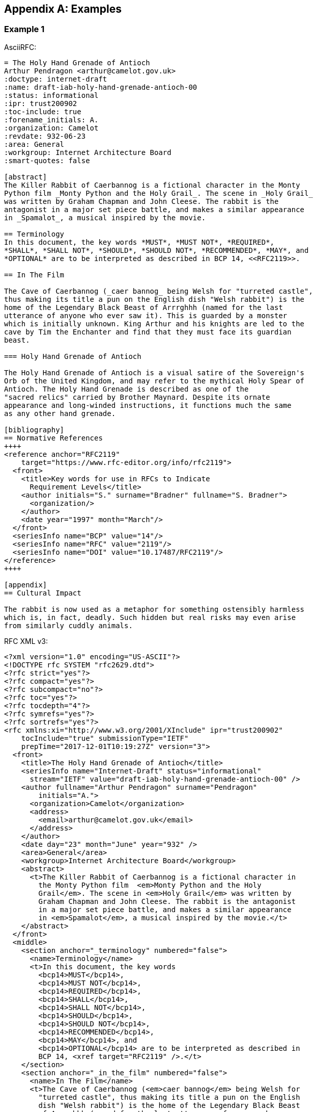 
[appendix]
[#appendix-a]
== Examples

=== Example 1

AsciiRFC:

[source,asciidoc]
----
= The Holy Hand Grenade of Antioch
Arthur Pendragon <arthur@camelot.gov.uk>
:doctype: internet-draft
:name: draft-iab-holy-hand-grenade-antioch-00
:status: informational
:ipr: trust200902
:toc-include: true
:forename_initials: A.
:organization: Camelot
:revdate: 932-06-23
:area: General
:workgroup: Internet Architecture Board
:smart-quotes: false

[abstract]
The Killer Rabbit of Caerbannog is a fictional character in the Monty 
Python film _Monty Python and the Holy Grail_. The scene in _Holy Grail_ 
was written by Graham Chapman and John Cleese. The rabbit is the 
antagonist in a major set piece battle, and makes a similar appearance 
in _Spamalot_, a musical inspired by the movie.

== Terminology
In this document, the key words *MUST*, *MUST NOT*, *REQUIRED*,
*SHALL*, *SHALL NOT*, *SHOULD*, *SHOULD NOT*, *RECOMMENDED*, *MAY*, and 
*OPTIONAL* are to be interpreted as described in BCP 14, <<RFC2119>>.

== In The Film

The Cave of Caerbannog (_caer bannog_ being Welsh for "turreted castle", 
thus making its title a pun on the English dish "Welsh rabbit") is the 
home of the Legendary Black Beast of Arrrghhh (named for the last 
utterance of anyone who ever saw it). This is guarded by a monster 
which is initially unknown. King Arthur and his knights are led to the 
cave by Tim the Enchanter and find that they must face its guardian 
beast. 

=== Holy Hand Grenade of Antioch

The Holy Hand Grenade of Antioch is a visual satire of the Sovereign's 
Orb of the United Kingdom, and may refer to the mythical Holy Spear of 
Antioch. The Holy Hand Grenade is described as one of the 
"sacred relics" carried by Brother Maynard. Despite its ornate 
appearance and long-winded instructions, it functions much the same 
as any other hand grenade. 

[bibliography]
== Normative References
++++
<reference anchor="RFC2119" 
    target="https://www.rfc-editor.org/info/rfc2119">
  <front>
    <title>Key words for use in RFCs to Indicate 
      Requirement Levels</title>
    <author initials="S." surname="Bradner" fullname="S. Bradner">
      <organization/>
    </author>
    <date year="1997" month="March"/>
  </front>
  <seriesInfo name="BCP" value="14"/>
  <seriesInfo name="RFC" value="2119"/>
  <seriesInfo name="DOI" value="10.17487/RFC2119"/>
</reference>
++++

[appendix]
== Cultural Impact

The rabbit is now used as a metaphor for something ostensibly harmless 
which is, in fact, deadly. Such hidden but real risks may even arise 
from similarly cuddly animals.
----

RFC XML v3:

[source,xml]
----
<?xml version="1.0" encoding="US-ASCII"?>
<!DOCTYPE rfc SYSTEM "rfc2629.dtd">
<?rfc strict="yes"?>
<?rfc compact="yes"?>
<?rfc subcompact="no"?>
<?rfc toc="yes"?>
<?rfc tocdepth="4"?>
<?rfc symrefs="yes"?>
<?rfc sortrefs="yes"?>
<rfc xmlns:xi="http://www.w3.org/2001/XInclude" ipr="trust200902"
    tocInclude="true" submissionType="IETF" 
    prepTime="2017-12-01T10:19:27Z" version="3">
  <front>
    <title>The Holy Hand Grenade of Antioch</title>
    <seriesInfo name="Internet-Draft" status="informational" 
      stream="IETF" value="draft-iab-holy-hand-grenade-antioch-00" />
    <author fullname="Arthur Pendragon" surname="Pendragon" 
        initials="A.">
      <organization>Camelot</organization>
      <address>
        <email>arthur@camelot.gov.uk</email>
      </address>
    </author>
    <date day="23" month="June" year="932" />
    <area>General</area>
    <workgroup>Internet Architecture Board</workgroup>
    <abstract>
      <t>The Killer Rabbit of Caerbannog is a fictional character in 
        the Monty Python film  <em>Monty Python and the Holy 
        Grail</em>. The scene in <em>Holy Grail</em> was written by 
        Graham Chapman and John Cleese. The rabbit is the antagonist 
        in a major set piece battle, and makes a similar appearance 
        in <em>Spamalot</em>, a musical inspired by the movie.</t>
    </abstract>
  </front>
  <middle>
    <section anchor="_terminology" numbered="false">
      <name>Terminology</name>
      <t>In this document, the key words 
        <bcp14>MUST</bcp14>, 
        <bcp14>MUST NOT</bcp14>, 
        <bcp14>REQUIRED</bcp14>, 
        <bcp14>SHALL</bcp14>, 
        <bcp14>SHALL NOT</bcp14>, 
        <bcp14>SHOULD</bcp14>, 
        <bcp14>SHOULD NOT</bcp14>, 
        <bcp14>RECOMMENDED</bcp14>, 
        <bcp14>MAY</bcp14>, and 
        <bcp14>OPTIONAL</bcp14> are to be interpreted as described in 
        BCP 14, <xref target="RFC2119" />.</t>
    </section>
    <section anchor="_in_the_film" numbered="false">
      <name>In The Film</name>
      <t>The Cave of Caerbannog (<em>caer bannog</em> being Welsh for 
        "turreted castle", thus making its title a pun on the English 
        dish "Welsh rabbit") is the home of the Legendary Black Beast 
        of Arrrghhh (named for the last utterance of anyone who ever 
        saw it). This is guarded by a monster which is initially 
        unknown. King Arthur and his knights are led to the cave by 
        Tim the Enchanter and find that they must face its guardian 
        beast.</t>
      <section anchor="_holy_hand_grenade_of_antioch" numbered="false">
        <name>Holy Hand Grenade of Antioch</name>
        <t>The Holy Hand Grenade of Antioch is a visual satire of the 
          Sovereign's Orb of the United Kingdom, and may refer to the 
          mythical Holy Spear of Antioch. The Holy Hand Grenade is 
          described as one of the "sacred relics" carried by Brother 
          Maynard. Despite its ornate appearance and long-winded
          instructions, it functions much the same as any other hand 
          grenade.</t>
      </section>
    </section>
  </middle>
  <back>
    <references anchor="_normative_references">
      <name>Normative References</name>
      <xi:include 
href="http://xml2rfc.ietf.org/public/rfc/bibxml/reference.RFC.2119.xml"
parse="text" />
    </references>
    <section anchor="_cultural_impact" numbered="false">
      <name>Cultural Impact</name>
      <t>The rabbit is now used as a metaphor for something ostensibly 
        harmless which is, in fact, deadly. Such hidden but real risks 
        may even arise from similarly cuddly animals.</t>
    </section>
  </back>
</rfc>

----

=== Example 2

[source,asciidoc]
----
= The Holy Hand Grenade of Antioch
:doctype: internet-draft
:abbrev: Hand Grenade of Antioch
:submission-type: independent
:name: draft-iab-holy-hand-grenade-antioch-01
:status: informational
:consensus: false
:ipr: trust200902
:toc-include: true
:fullname: Arthur son of Uther Pendragon
:forename_initials: A.
:lastname: Pendragon
:email: arthur@camelot.gov.uk
:forename_initials: A.
:organization: Camelot
:uri: http://camelot.gov.uk
:street: Palace\ Camel Lot 1
:city: Camelot
:country: England
:fullname_2: Patsy
:lastname_2: Patsy
:role_2: editor
:email_2: patsy@camelot.gov.uk
:organization_2: Camelot
:postal-line_2: Camel Lot 9\ Camelot\ England
:revdate: 932-06-23
:area: General, Operations and Management
:workgroup: Internet Architecture Board
:keyword: rabbits, grenades
:smart-quotes: false
:obsoletes: 10, 20
:updates: 2010
:sort-refs: true
:comments: yes
:notedraftinprogress: yes
:link: https://en.wikipedia.org/wiki/Rabbit_of_Caerbannog 
  convertedFrom,  http://questionthekillerrabbit.tumblr.com preview

[abstract]
The Killer Rabbit of Caerbannog is a fictional character in the Monty 
Python film _Monty Python and the Holy Grail_. The scene in _Holy Grail_ 
was written by Graham Chapman and John Cleese. The rabbit is the 
antagonist in a major set piece battle, and makes a similar appearance 
in _Spamalot_, a musical inspired by the movie. See also 
<<RFC2635,1 of What is Spam*?>>

[NOTE,remove-in-rfc=false]
.Spamalot
The iconic status of this scene was important in establishing 
the viability of the musical.

[toc=exclude]
:sectnums!:
== Terminology
In this document, the key words *MUST*, *MUST NOT*, *REQUIRED*,
*SHALL*, *SHALL NOT*, *SHOULD*, *SHOULD NOT*, *RECOMMENDED*, *MAY*, and 
*OPTIONAL* are to be interpreted as described in BCP 14, <<RFC2119>>.

:sectnums:
== In The Film
The Cave of Caerbannog (_caer bannog_ being Welsh for "turreted 
castle", thus making its title a pun on the English dish "Welsh 
rabbit") is the home of the Legendary Black Beast of Arrrghhh 
(((Killer Rabbit of Caerbannog)))
(named for the last utterance of anyone who ever saw it). This is 
guarded by a monster which is initially unknown. ((King Arthur)) and 
his knights are led to the cave by ((Tim the Enchanter)) and find that 
they must face its guardian beast. 

****
The rabbit scene was shot outside the Tomnadashan mine, a cave 4 miles 
(6.5 km) from the Perthshire village of Killin. For the 25th 
anniversary DVD, Michael Palin and Terry Jones returned to be 
interviewed in front of the cave but they could not remember the 
location.
****

* Tim verbally paints a picture of 
a terrible monster with "nasty, big, pointy teeth!", so terrifying 
that Sir Robin soils his armour at the mere description. 
(((Sir Robin, soiling armour)))
* When the 
guardian appears to be an innocuous white rabbit
(<<killer_bunny,See depiction>>:
http://ascii.co.uk/art/rabbit[RABBIT - ASCII ART]), surrounded 
by the bones of the fallen, Arthur and his knights no longer take it 
seriously. 
** Ignoring Tim's warnings ("a vicious streak a mile wide!"), 
King Arthur 
orders Bors to chop its head off. 
[upperalpha,group=Victims]
... Bors confidently approaches it, 
sword drawn, and is immediately decapitated by the rabbit biting 
clean through his neck, to the sound of a can opener. 
** Despite their 
initial shock, Sir Robin soiling his armor again, and Tim's loud 
scoffing, the knights attack in force. 
[upperalpha,group=Victims]
... But the rabbit injures several 
of the knights and kills Gawain and Ector with ease. The knights 
themselves have no hope of killing or injuring the rabbit. 
** Arthur 
panics and shouts for the knights to retreat ("Run away!"). 
* Knowing 
they cannot risk attacking again, they try to find another way to 
defeat the beast. 
* The Holy Hand Grenade of Antioch is ultimately 
used to kill it and allow the quest to proceed.

[NOTE,display=false,source=Lancelot]
.Tip for the Bridge scene
What is Lancelot's favourite colour? Will come in handy later.

[[killer_bunny]]
.Figure 1 
====
[alt=Killer Bunny]
....

           /\ /|
          |||| |
           \ | \
       _ _ /  @ @
     /    \   =>X<=
   /|      |   /
   \|     /__| |
     \_____\ \__\


unknown
....
====

.Dramatis Personae
[grid=all]
|===
|Actor |Role

|Graham Chapman >|King Arthur
|John Cleese >|Tim the Enchanter
.2+|Eric Idle >|Sir Robin
>|Brother Maynard
|Terry Gilliam >|Sir Bors
|Michael Palin >|The Lector
|===

=== Holy Hand Grenade of Antioch

[[sovereign_orb]]
.Figure 2
====
.Sovereign's Orb
[link=https://en.wikipedia.org/wiki/File:British_Sovereigns_Orb.jpg,
  align=right]
image::https://en.wikipedia.org/wiki/File:British_Sovereigns_Orb.jpg
  [Orb,124,135]
====

The Holy Hand Grenade of Antioch is a visual satire of the Sovereign's 
Orb of the United Kingdom, Figure <<sovereign_orb,format=counter>>, 
and may refer to the mythical Holy Spear of Antioch. The Holy Hand 
Grenade is described as one of the "sacred relics" carried by Brother 
Maynard. Despite its ornate appearance and long-winded instructions, 
it functions much the same as any other hand grenade. At King Arthur's 
prompting, instructions for its use are read aloud from the fictitious 
_Book of Armaments_, Chapter 2, verses 9-21.

NOTE: Verses parodying the King James Bible and the Athanasian Creed.

[keep-with-previous=true]
[quote,Book of Armaments 2:9-21,
  https://genius.com/Monty-python-holy-hand-grenade-of-antioch-lyrics]
And Saint Attila raised the hand grenade up on high, saying, 
"O *LORD*, bless this Thy hand grenade that with it Thou 
[bcp14]#mayest# blow Thine enemies to tiny bits, in Thy mercy." And 
the *LORD* did grin and 
the people did feast upon the lambs and sloths and carp and anchovies 
and orangutans and breakfast cereals, and fruit bats and large chu... 
[At this point, the friar is urged by ((Brother Maynard)) to 
"skip a bit, brother"]... And the *LORD* spake, saying, "First 
[bcp14]#shalt# thou take out the Holy Pin, then [bcp14]#shalt# thou 
count to three, no more, no less. Three 
[bcp14]#shall# be the number thou [bcp14]#shalt# count, and the number
of the counting [bcp14]#shall# be three. Four [bcp14]#shalt# thou not 
count, neither count thou two, 
excepting that thou then proceed to three. Five is right out. Once 
the number three, being the third number, be reached, then lobbest 
thou thy Holy Hand Grenade of Antioch towards thy foe, who being 
naughty in My sight, [bcp14]#shall# snuff it."

=== Code Example

.Sample Python program
[source,python,align=center]
----
ready = True
if ready:
    print("Hello World!")
----


[bibliography]
== Normative References
++++
<reference anchor="RFC2119" 
    target="https://www.rfc-editor.org/info/rfc2119">
  <front>
    <title>Key words for use in RFCs to Indicate 
      Requirement Levels</title>
    <author initials="S." surname="Bradner" fullname="S. Bradner">
      <organization/>
    </author>
    <date year="1997" month="March"/>
  </front>
  <seriesInfo name="BCP" value="14"/>
  <seriesInfo name="RFC" value="2119"/>
  <seriesInfo name="DOI" value="10.17487/RFC2119"/>
</reference>
++++

[bibliography]
== Informative References
++++
<reference anchor="RFC2635" 
    target="https://www.rfc-editor.org/info/rfc2635">
  <front>
    <title>DON'T SPEW A Set of Guidelines for Mass Unsolicited 
    Mailings and Postings (spam*)</title>
    <author initials="S." surname="Hambridge" fullname="S. Hambridge">
      <organization />
    </author>
    <author initials="A." surname="Lunde" fullname="A. Lunde">
      <organization />
    </author>
    <date year="1999" month="June" />
  </front>
  <seriesInfo name="FYI" value="35" />
  <seriesInfo name="RFC" value="2635" />
  <seriesInfo name="DOI" value="10.17487/RFC2635" />
</reference>
++++

++++
----

RFC XML v3:

[source,xml]
----
<?xml version="1.0" encoding="US-ASCII"?>
<!DOCTYPE rfc SYSTEM "rfc2629.dtd">
<?rfc comments="yes"?>
<?rfc notedraftinprogress="yes"?>
<?rfc strict="yes"?>
<?rfc compact="yes"?>
<?rfc subcompact="no"?>
<?rfc toc="yes"?>
<?rfc tocdepth="4"?>
<?rfc symrefs="yes"?>
<?rfc sortrefs="true"?>
<rfc xmlns:xi="http://www.w3.org/2001/XInclude" ipr="trust200902" 
    obsoletes="10, 20" updates="2010" sortRefs="true" tocInclude="true" 
    submissionType="independent" prepTime="2017-12-01T13:28:00Z" 
    version="3">
  <link href="https://en.wikipedia.org/wiki/Rabbit_of_Caerbannog" 
    rel="convertedFrom" />
  <link href="http://questionthekillerrabbit.tumblr.com" 
    rel="preview" />
  <front>
    <title abbrev="Hand Grenade of Antioch">The Holy Hand Grenade 
      of Antioch</title>
    <seriesInfo name="Internet-Draft" status="informational" 
      stream="independent" 
      value="draft-iab-holy-hand-grenade-antioch-01" />
    <author fullname="Arthur son of Uther Pendragon" 
        surname="Pendragon" initials="A.">
      <organization>Camelot</organization>
      <address>
        <postal>
          <street>Palace</street>
          <street>Camel Lot 1</street>
          <city>Camelot</city>
          <country>England</country>
        </postal>
        <email>arthur@camelot.gov.uk</email>
        <uri>http://camelot.gov.uk</uri>
      </address>
    </author>
    <author fullname="Patsy" surname="Patsy" role="editor">
      <organization>Camelot</organization>
      <address>
        <postal>
          <postalLine>Camel Lot 9</postalLine>
          <postalLine>Camelot</postalLine>
          <postalLine>England</postalLine>
        </postal>
        <email>patsy@camelot.gov.uk</email>
      </address>
    </author>
    <date day="23" month="June" year="2832" />
    <area>General</area>
    <area>Operations and Management</area>
    <workgroup>Internet Architecture Board</workgroup>
    <keyword>rabbits</keyword>
    <keyword>grenades</keyword>
    <abstract>
      <t>The Killer Rabbit of Caerbannog is a fictional character in 
        the Monty Python film 
        <em>Monty Python and the Holy Grail</em>. The scene in 
        <em>Holy Grail</em> was written by Graham Chapman and John 
        Cleese. The rabbit is the antagonist in a major set piece 
        battle, and makes a similar appearance in 
        <em>Spamalot</em>, a musical inspired by the movie. See also
        <relref section="1" displayFormat="of" target="RFC2635">What 
        is Spam*?</relref>
      </t>
    </abstract>
    <note removeInRFC="false">
      <name>Spamalot</name>
      <t>The iconic status of this scene was important in establishing 
        the viability of the musical.</t>
    </note>
  </front>
  <middle>
    <section anchor="_terminology" toc="exclude" numbered="false">
      <name>Terminology</name>
      <t>In this document, the key words 
        <bcp14>MUST</bcp14>, 
        <bcp14>MUST NOT</bcp14>, 
        <bcp14>REQUIRED</bcp14>, 
        <bcp14>SHALL</bcp14>, 
        <bcp14>SHALL NOT</bcp14>, 
        <bcp14>SHOULD</bcp14>, 
        <bcp14>SHOULD NOT</bcp14>, 
        <bcp14>RECOMMENDED</bcp14>, 
        <bcp14>MAY</bcp14>, and 
        <bcp14>OPTIONAL</bcp14> are to be interpreted as described in 
        BCP 14, <xref target="RFC2119" />.</t>
    </section>
    <section anchor="_in_the_film" numbered="true">
      <name>In The Film</name>
      <t>The Cave of Caerbannog (<em>caer bannog</em> being Welsh for 
        "turreted castle", thus making its title a pun on the English 
        dish "Welsh rabbit") is the home of the Legendary Black Beast 
        of Arrrghhh <iref item="Killer Rabbit of Caerbannog" /> 
        (named for the last utterance of anyone who ever saw it). This 
        is guarded by a monster which is initially unknown. King 
        Arthur <iref item="King Arthur" /> and his knights are led to 
        the cave by Tim the Enchanter
        <iref item="Tim the Enchanter" /> and find that they must 
        face its guardian beast.</t>
      <aside>
        <t>The rabbit scene was shot outside the Tomnadashan mine, a 
        cave 4 miles (6.5 km) from the Perthshire village of Killin. 
        For the 25th anniversary DVD, Michael Palin and Terry Jones 
        returned to be interviewed in front of the cave but they could
        not remember the location.</t>
      </aside>
      <ul>
        <li>Tim verbally paints a picture of a terrible monster with 
          "nasty, big, pointy teeth!", so terrifying that Sir Robin 
          soils his armour at the mere description. 
          <iref item="Sir Robin" subitem="soiling armour" />
        </li>
        <li>
          <t>When the guardian appears to be an innocuous white rabbit 
            (<xref target="killer_bunny">See depiction</xref>: 
            <eref target="http://ascii.co.uk/art/rabbit">RABBIT - 
            ASCII ART</eref>), surrounded by the bones of the fallen,
            Arthur and his knights no longer take it seriously.</t>
          <ul>
            <li>
              <t>Ignoring Tim's warnings ("a vicious streak a mile 
              wide!"), King Arthur orders Bors to chop its head off.</t>
              <ol group="Victims" type="A">
                <li>Bors confidently approaches it, sword drawn, and is
                  immediately decapitated by the rabbit biting clean 
                  through his neck, to the sound of a can opener.</li>
              </ol>
            </li>
            <li>
              <t>Despite their initial shock, Sir Robin soiling his 
                armor again, and Tim's loud scoffing, the knights attack 
                in force.</t>
              <ol group="Victims" type="A">
                <li>But the rabbit injures several of the knights and 
                  kills Gawain and Ector with ease. The knights 
                  themselves have no hope of killing or injuring the 
                  rabbit.</li>
              </ol>
            </li>
            <li>Arthur panics and shouts for the knights to retreat 
              ("Run away!").</li>
          </ul>
        </li>
        <li>Knowing they cannot risk attacking again, they try to find 
          another way to defeat the beast.</li>
        <li>The Holy Hand Grenade of Antioch is ultimately used to 
          kill it and allow the quest to proceed.</li>
      </ul>
      <t>
        <cref display="false" source="Lancelot">What is Lancelot's 
          favourite colour? Will come in handy later.</cref>
      </t>
      <figure anchor="killer_bunny">
        <name>Figure 1</name>
        <artwork type="ascii-art" alt="Killer Bunny">

           /\ /|
          |||| |
           \ | \
       _ _ /  @ @
     /    \   =>X<=
   /|      |   /
   \|     /__| |
     \_____\ \__\


unknown
        </artwork>
      </figure>
      <table>
        <name>Dramatis Personae</name>
        <thead>
          <tr>
            <th align="left">Actor</th>
            <th align="left">Role</th>
          </tr>
        </thead>
        <tbody>
          <tr>
            <td align="left">Graham Chapman</td>
            <td align="right">King Arthur</td>
          </tr>
          <tr>
            <td align="left">John Cleese</td>
            <td align="right">Tim the Enchanter</td>
          </tr>
          <tr>
            <td rowspan="2" align="left">Eric Idle</td>
            <td align="right">Sir Robin</td>
          </tr>
          <tr>
            <td align="right">Brother Maynard</td>
          </tr>
          <tr>
            <td align="left">Terry Gilliam</td>
            <td align="right">Sir Bors</td>
          </tr>
          <tr>
            <td align="left">Michael Palin</td>
            <td align="right">The Lector</td>
          </tr>
        </tbody>
      </table>
      <section anchor="_holy_hand_grenade_of_antioch" numbered="true">
        <name>Holy Hand Grenade of Antioch</name>
        <figure anchor="sovereign_orb">
          <name>Figure 2</name>
          <artwork align="right" alt="Orb" height="135" 
            name="Sovereign's Orb" 
src="https://en.wikipedia.org/wiki/File:British_Sovereigns_Orb.jpg" 
            type="binary-art" width="124" />
        </figure>
        <t>The Holy Hand Grenade of Antioch is a visual satire of the     
          Sovereign's Orb of the United Kingdom, Figure 
          <xref format="counter" target="sovereign_orb" />, and may 
          refer to the mythical Holy Spear of Antioch. The Holy Hand 
          Grenade is described as one of the "sacred relics" carried 
          by Brother Maynard. Despite its ornate appearance and 
          long-winded instructions, it functions much the same as any 
          other hand grenade. At King Arthur's prompting, instructions 
          for its use are read aloud from the fictitious 
          <em>Book of Armaments</em>, Chapter 2, verses 9-21.
          <cref>Verses parodying the King James Bible and the 
          Athanasian Creed.</cref>
        </t>
        <blockquote quotedFrom="Book of Armaments 2:9-21" 
          cite="https://genius.com/Monty-python-holy-
          hand-grenade-of-antioch-lyrics">And 
          Saint Attila raised the hand grenade up on high, saying,
          "O <strong>LORD</strong>, bless this Thy hand grenade that 
          with it Thou <bcp14>MAYEST</bcp14> blow Thine enemies to 
          tiny bits, 
          in Thy mercy." And the <strong>LORD</strong> did grin and
          the people did feast upon the lambs and sloths and carp and 
          anchovies and orangutans and breakfast cereals, and fruit
          bats and large 
          chu&#8230;&#8203; [At this point, the friar is urged by 
          Brother Maynard <iref item="Brother Maynard"/> to "skip a 
          bit, brother"]&#8230;&#8203; And the <strong>LORD</strong> 
          spake, saying, "First <bcp14>SHALT</bcp14>
          thou take out the Holy Pin, then <bcp14>SHALT</bcp14> thou 
          count to three, no more, no less. Three
          <bcp14>SHALL</bcp14> be the number thou 
          <bcp14>SHALT</bcp14> count, and the number of the counting
          <bcp14>SHALL</bcp14> be three. Four <bcp14>SHALT</bcp14> 
          thou not count, neither count thou two, excepting that thou 
          then proceed to three. Five is right out. Once
          the number three, being the third number, be reached, then 
          lobbest thou thy Holy Hand Grenade of Antioch towards thy 
          foe, who being naughty in My sight, 
          <bcp14>SHALL</bcp14> snuff it."</blockquote>
      </section>
      <section anchor="_code_example" numbered="true">
        <name>Code Example</name>
        <figure>
          <sourcecode name="Sample Python program" type="python">
ready = True
if ready:
    print("Hello World!")
          </sourcecode>
        </figure>
      </section>
    </section>
  </middle>
  <back>
    <references anchor="_normative_references">
      <name>Normative References</name>
      <xi:include 
href="http://xml2rfc.ietf.org/public/rfc/bibxml/reference.RFC.2119.xml" 
parse="text" />
    </references>
    <references anchor="_informative_references">
      <name>Informative References</name>
      <xi:include 
href="http://xml2rfc.ietf.org/public/rfc/bibxml/reference.RFC.2635.xml" 
parse="text" />
    </references>
  </back>
</rfc>
----